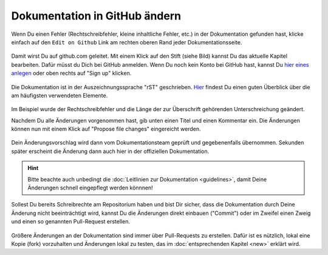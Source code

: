 .. _edit-on-github-label:

Dokumentation in GitHub ändern
------------------------------

Wenn Du einen Fehler (Rechtschreibfehler, kleine inhaltliche Fehler, etc.) in der Dokumentation gefunden hast, klicke einfach auf den ``Edit on Github`` Link am rechten oberen Rand jeder Dokumentationsseite.

.. figure:: media/01_edit-on-github_button.png
   :align: center
   :alt: Edit on Github

Damit wirst Du auf github.com geleitet. Mit einem Klick auf den Stift
(siehe Bild) kannst Du das aktuelle Kapitel bearbeiten. Dafür müsst
du Dich bei GitHub anmelden. Wenn Du noch kein Konto bei GitHub
hast, kannst Du `hier eines anlegen <https://github.com/join>`_
oder oben rechts auf "Sign up" klicken.

.. figure:: media/02_edit-on-github_open-a-chapter.png
   :align: center
   :alt: Edit not signed in

Die Dokumentation ist in der Auszeichnungssprache "rST" geschrieben. `Hier <http://docutils.sourceforge.net/docs/user/rst/quickref.html>`_ findest Du einen guten Überblick über die am häufigsten verwendeten Elemente.

.. figure:: media/03_edit-on-github_edit-signed-in.png
   :align: center
   :alt: Edit signed in

Im Beispiel wurde der Rechtschreibfehler und die Länge der zur Überschrift gehörenden Unterschreichung geändert.

Nachdem Du alle Änderungen vorgenommen hast, gib unten einen Titel und einen Kommentar ein. Die Änderungen können nun mit einem Klick auf "Propose file changes" eingereicht werden.

.. figure:: media/04_edit-on-github_propose-changes.png
   :align: center
   :alt: propose changes

Dein Änderungsvorschlag wird dann vom Dokumentationsteam geprüft und gegebenenfalls übernommen. Sekunden später erscheint die Änderung dann auch hier in der offiziellen Dokumentation.

.. hint:: 

   Bitte beachte auch unbedingt die :doc:`Leitlinien zur Dokumentation <guidelines>`, damit Deine Änderungen schnell eingepflegt werden könnnen!

Sollest Du bereits Schreibrechte am Repositorium haben und bist Dir sicher, dass die Dokumentation durch Deine Änderung nicht beeinträchtigt wird, kannst Du die Änderungen direkt einbauen ("Commit") oder im Zweifel einen Zweig und einen so genannten Pull-Request erstellen.

.. figure:: media/05_edit-on-github_commit-changes.png
   :align: center
   :alt: commit changes directly

Größere Änderungen an der Dokumentation sind immer über Pull-Requests zu erstellen. Dafür ist es nützlich, lokal eine Kopie (fork) vorzuhalten und Änderungen lokal zu testen, das im 
:doc:`entsprechenden Kapitel <new>` erklärt wird.
